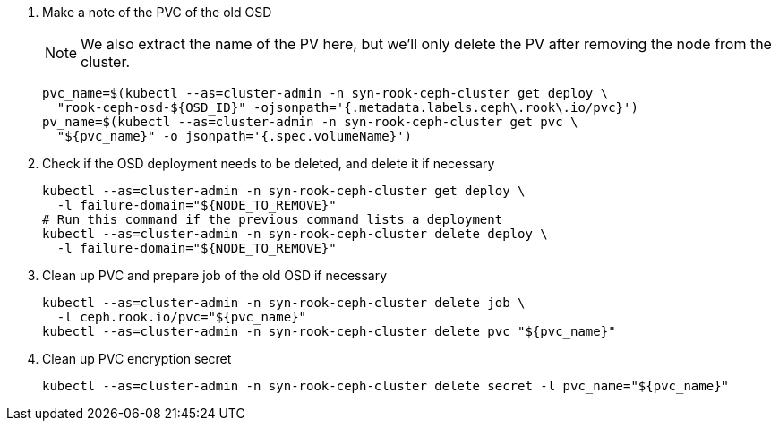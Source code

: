 . Make a note of the PVC of the old OSD
+
NOTE: We also extract the name of the PV here, but we'll only delete the PV after removing the node from the cluster.
+
[source,bash]
----
pvc_name=$(kubectl --as=cluster-admin -n syn-rook-ceph-cluster get deploy \
  "rook-ceph-osd-${OSD_ID}" -ojsonpath='{.metadata.labels.ceph\.rook\.io/pvc}')
pv_name=$(kubectl --as=cluster-admin -n syn-rook-ceph-cluster get pvc \
  "${pvc_name}" -o jsonpath='{.spec.volumeName}')
----

. Check if the OSD deployment needs to be deleted, and delete it if necessary
+
[source,bash]
----
kubectl --as=cluster-admin -n syn-rook-ceph-cluster get deploy \
  -l failure-domain="${NODE_TO_REMOVE}"
# Run this command if the previous command lists a deployment
kubectl --as=cluster-admin -n syn-rook-ceph-cluster delete deploy \
  -l failure-domain="${NODE_TO_REMOVE}"
----

. Clean up PVC and prepare job of the old OSD if necessary
+
[source,bash]
----
kubectl --as=cluster-admin -n syn-rook-ceph-cluster delete job \
  -l ceph.rook.io/pvc="${pvc_name}"
kubectl --as=cluster-admin -n syn-rook-ceph-cluster delete pvc "${pvc_name}"
----

. Clean up PVC encryption secret
+
[source,bash]
----
kubectl --as=cluster-admin -n syn-rook-ceph-cluster delete secret -l pvc_name="${pvc_name}"
----


